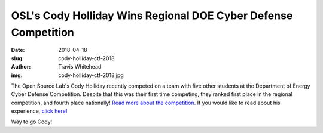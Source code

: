 OSL's Cody Holliday Wins Regional DOE Cyber Defense Competition
===============================================================
:date: 2018-04-18
:slug: cody-holliday-ctf-2018
:author: Travis Whitehead
:img: cody-holliday-ctf-2018.jpg

The Open Source Lab's Cody Holliday recently competed on a team with five other
students at the Department of Energy Cyber Defense Competition. Despite that
this was their first time competing, they ranked first place in the regional
competition, and fourth place nationally! `Read more about the competition.`_
If you would like to read about his experience, `click here!`_

Way to go Cody!

.. _read more about the competition.: https://blogs.oregonstate.edu/eecsnews/2018/04/12/student-team-wins-regional-doe-cyber-defense-competition/
.. _click here!: /student-stories/ 
